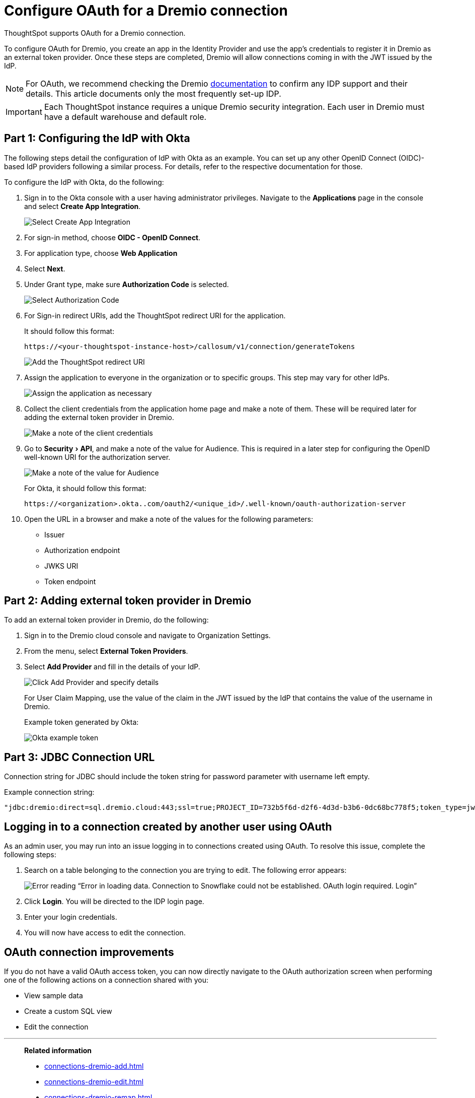= Configure OAuth for a {connection} connection
:experimental:
:last_updated: 1/25/2022
:linkattrs:
:page-layout: default-cloud
:connection: Dremio
:description: Learn how to configure OAuth for a Dremio connection in ThoughtSpot.
:jira: SCAL-160062, SCAL-199788

ThoughtSpot supports OAuth for a {connection} connection.

To configure OAuth for {connection}, you create an app in the Identity Provider and use the app’s credentials to register it in {connection} as an external token provider. Once these steps are completed, {connection} will allow connections coming in with the JWT issued by the IdP.

NOTE: For OAuth, we recommend checking the {connection} link:https://docs.dremio.com/cloud/security/authentication/idp/[documentation] to confirm any IDP support and their details. This article documents only the most frequently set-up IDP.

IMPORTANT: Each ThoughtSpot instance requires a unique {connection} security integration.
Each user in {connection} must have a default warehouse and default role.

[#part-1]
== Part 1: Configuring the IdP with Okta

The following steps detail the configuration of IdP with Okta as an example. You can set up any other OpenID Connect (OIDC)-based IdP providers following a similar process. For details, refer to the respective documentation for those.

To configure the IdP with Okta, do the following:

. Sign in to the Okta console with a user having administrator privileges. Navigate to the *Applications* page in the console and select *Create App Integration*.
+
image::dremio-oauth1.png[Select Create App Integration]
+
. For sign-in method, choose *OIDC - OpenID Connect*.
. For application type, choose *Web Application*
. Select *Next*.
. Under Grant type, make sure *Authorization Code* is selected.
+
image::dremio-oauth2.png[Select Authorization Code]

. For Sign-in redirect URIs, add the ThoughtSpot redirect URI for the application.
+
It should follow this format:
+
`\https://<your-thoughtspot-instance-host>/callosum/v1/connection/generateTokens`
+
image::dremio-oauth3.png[Add the ThoughtSpot redirect URI]

. Assign the application to everyone in the organization or to specific groups. This step may vary for other IdPs.
+
image::dremio-oauth4.png[Assign the application as necessary]
. Collect the client credentials from the application home page and make a note of them. These will be required later for adding the external token provider in {connection}.
+
image::dremio-oauth5.png[Make a note of the client credentials]
. Go to menu:Security[API], and make a note of the value for Audience. This is required in a later step
for configuring the OpenID well-known URI for the authorization server.
+
image::dremio-oauth6.png[Make a note of the value for Audience]
+
For Okta, it should follow this format:
+
`\https://<organization>.okta..com/oauth2/<unique_id>/.well-known/oauth-authorization-server`
. Open the URL in a browser and make a note of the values for the following parameters:
- Issuer
- Authorization endpoint
- JWKS URI
- Token endpoint

[#part-2]
== Part 2: Adding external token provider in {connection}

To add an external token provider in {connection}, do the following:

. Sign in to the {connection} cloud console and navigate to Organization Settings.
. From the menu, select *External Token Providers*.
. Select *Add Provider* and fill in the details of your IdP.
+
image::dremio-oauth7.png[Click Add Provider and specify details]
+
For User Claim Mapping, use the value of the claim in the JWT issued by the IdP that contains the value of the username in {connection}.
+
Example token generated by Okta:
+
image::dremio-oauth8.png[Okta example token]

[#part-3]
== Part 3: JDBC Connection URL

Connection string for JDBC should include the token string for password parameter with username left empty.

Example connection string:
[source]
----
"jdbc:dremio:direct=sql.dremio.cloud:443;ssl=true;PROJECT_ID=732b5f6d-d2f6-4d3d-b3b6-0dc68bc778f5;token_type=jwt;password=<access_token_from_IdP>;username=;";
----

== Logging in to a connection created by another user using OAuth

As an admin user, you may run into an issue logging in to connections created using OAuth. To resolve this issue, complete the following steps:

. Search on a table belonging to the connection you are trying to edit. The following error appears:
+
image:oauth-error.png[Error reading “Error in loading data. Connection to Snowflake could not be established. OAuth login required. Login”]

. Click *Login*. You will be directed to the IDP login page.

. Enter your login credentials.

. You will now have access to edit the connection.

== OAuth connection improvements

If you do not have a valid OAuth access token, you can now directly navigate to the OAuth authorization screen when performing one of the following actions on a connection shared with you:

** View sample data
** Create a custom SQL view
** Edit the connection


'''
> **Related information**
>
> * xref:connections-dremio-add.adoc[]
> * xref:connections-dremio-edit.adoc[]
> * xref:connections-dremio-remap.adoc[]
> * xref:connections-dremio-delete-table.adoc[]
> * xref:connections-dremio-delete-table-dependencies.adoc[]
> * xref:connections-dremio-delete.adoc[]
> * xref:connections-dremio-private-link.adoc[]
> * xref:connections-dremio-reference.adoc[]
> * xref:connections-dremio-passthrough.adoc[]
> * xref:connections-column-indexing-oauth.adoc[]
